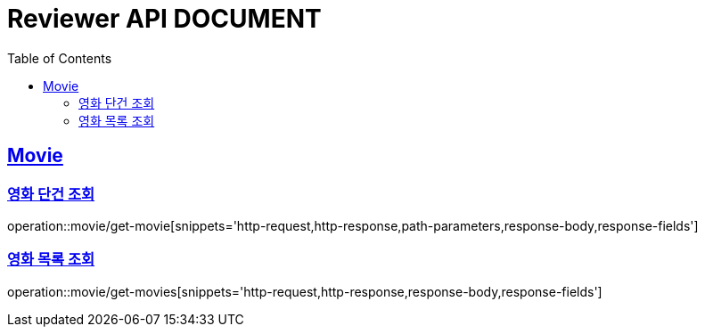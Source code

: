 ifndef::snippets[]
:snippets: ../../../build/generated-snippets
endif::[]
:doctype: book
:icons: font
:source-highlighter: highlightjs
:toc: left
:toclevels: 2
:sectlinks:
:operation-http-request-title: Example Request
:operation-http-response-title: Example Response


[[resources]]
= Reviewer API DOCUMENT

[[resources-movie]]
== Movie

[[resources-movie-getById]]
=== 영화 단건 조회

operation::movie/get-movie[snippets='http-request,http-response,path-parameters,response-body,response-fields']

[[resources-movies]]
=== 영화 목록 조회

operation::movie/get-movies[snippets='http-request,http-response,response-body,response-fields']
